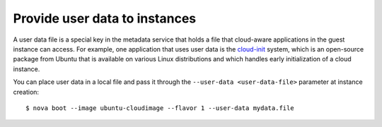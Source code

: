 .. meta::
    :scope: user_only

==============================
Provide user data to instances
==============================

A user data file is a special key in the metadata service that holds a
file that cloud-aware applications in the guest instance can access. For
example, one application that uses user data is the
`cloud-init <https://help.ubuntu.com/community/CloudInit>`__ system,
which is an open-source package from Ubuntu that is available on various
Linux distributions and which handles early initialization of a cloud
instance.

You can place user data in a local file and pass it through the
``--user-data <user-data-file>`` parameter at instance creation::

  $ nova boot --image ubuntu-cloudimage --flavor 1 --user-data mydata.file
